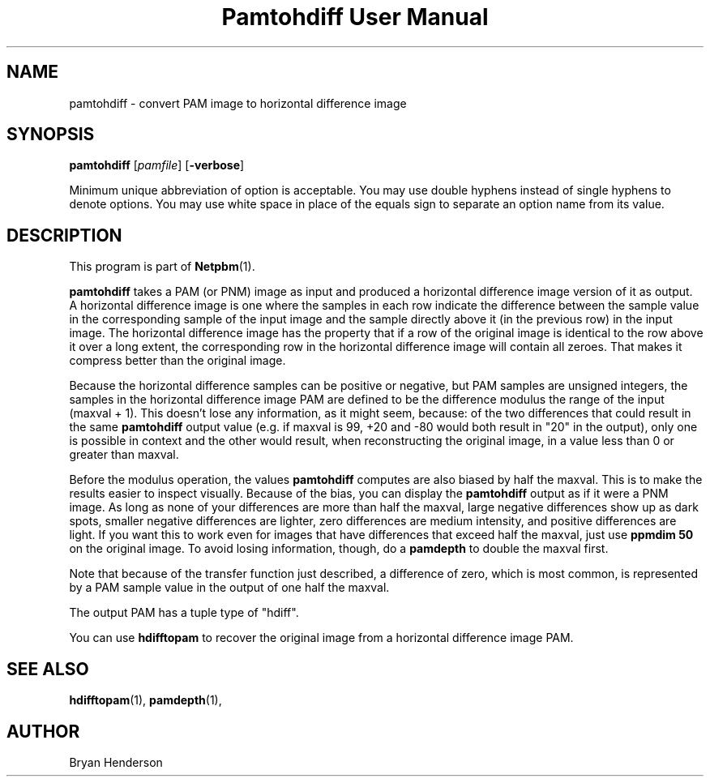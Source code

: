 ." This man page was generated by the Netpbm tool 'makeman' from HTML source.
." Do not hand-hack it!  If you have bug fixes or improvements, please find
." the corresponding HTML page on the Netpbm website, generate a patch
." against that, and send it to the Netpbm maintainer.
.TH "Pamtohdiff User Manual" 0 "15 April 2002" "netpbm documentation"

.UN lbAB
.SH NAME

pamtohdiff - convert PAM image to horizontal difference image

.UN lbAC
.SH SYNOPSIS

\fBpamtohdiff\fP
[\fIpamfile\fP]
[\fB-verbose\fP]
.PP
Minimum unique abbreviation of option is acceptable.  You may use double
hyphens instead of single hyphens to denote options.  You may use white
space in place of the equals sign to separate an option name from its value.

.UN lbAD
.SH DESCRIPTION
.PP
This program is part of
.BR Netpbm (1).
.PP
\fBpamtohdiff\fP takes a PAM (or PNM) image as input and produced a
horizontal difference image version of it as output.  A horizontal
difference image is one where the samples in each row indicate the
difference between the sample value in the corresponding sample of the
input image and the sample directly above it (in the previous row) in
the input image.  The horizontal difference image has the property
that if a row of the original image is identical to the row above it
over a long extent, the corresponding row in the horizontal difference
image will contain all zeroes.  That makes it compress better than the
original image.
.PP
Because the horizontal difference samples can be positive or
negative, but PAM samples are unsigned integers, the samples in the
horizontal difference image PAM are defined to be the difference
modulus the range of the input (maxval + 1).  This doesn't lose any
information, as it might seem, because: of the two differences that
could result in the same \fBpamtohdiff\fP output value (e.g. if
maxval is 99, +20 and -80 would both result in "20" in the output),
only one is possible in context and the other would result, when
reconstructing the original image, in a value less than 0 or greater
than maxval.
.PP
Before the modulus operation, the values \fBpamtohdiff\fP
computes are also biased by half the maxval.  This is to make the
results easier to inspect visually.  Because of the bias, you can
display the \fBpamtohdiff\fP output as if it were a PNM image.  As
long as none of your differences are more than half the maxval, large
negative differences show up as dark spots, smaller negative
differences are lighter, zero differences are medium intensity, and
positive differences are light.  If you want this to work even for
images that have differences that exceed half the maxval, just use
\fBppmdim 50\fP on the original image.  To avoid losing information,
though, do a \fBpamdepth\fP to double the maxval first.
.PP
Note that because of the transfer function just described, a 
difference of zero, which is most common, is represented by a PAM sample
value in the output of one half the maxval.
.PP
The output PAM has a tuple type of "hdiff".
.PP
You can use \fBhdifftopam\fP to recover the original image from a
horizontal difference image PAM.


.UN lbAF
.SH SEE ALSO
.BR hdifftopam (1),
.BR pamdepth (1),

.UN lbAG
.SH AUTHOR

Bryan Henderson
